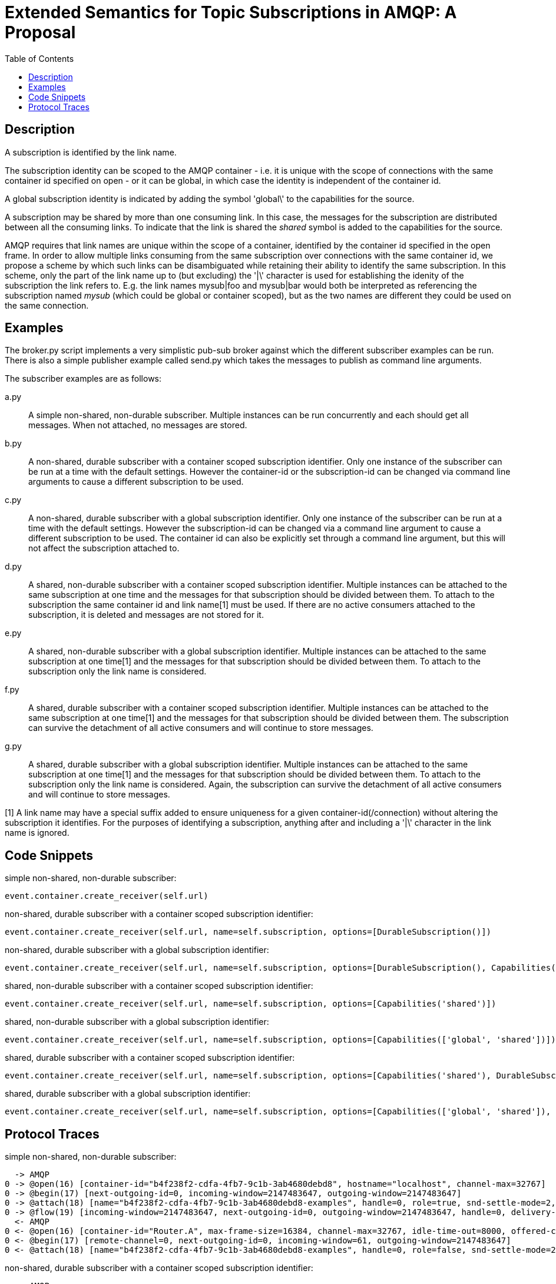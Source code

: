 Extended Semantics for Topic Subscriptions in AMQP: A Proposal
==============================================================
:toc:

Description
-----------

A subscription is identified by the link name.

The subscription identity can be scoped to the AMQP container -
i.e. it is unique with the scope of connections with the same
container id specified on open - or it can be global, in which case
the identity is independent of the container id.

A global subscription identity is indicated by adding the symbol
\'global\' to the capabilities for the source.

A subscription may be shared by more than one consuming link. In this
case, the messages for the subscription are distributed between all
the consuming links. To indicate that the link is shared the 'shared'
symbol is added to the capabilities for the source.

AMQP requires that link names are unique within the scope of a
container, identified by the container id specified in the open
frame. In order to allow multiple links consuming from the same
subscription over connections with the same container id, we propose a
scheme by which such links can be disambiguated while retaining their
ability to identify the same subscription. In this scheme, only the
part of the link name up to (but excluding) the \'|\' character is used
for establishing the idenity of the subscription the link refers
to. E.g. the link names mysub|foo and mysub|bar would both be
interpreted as referencing the subscription named 'mysub' (which could
be global or container scoped), but as the two names are different
they could be used on the same connection.

Examples
--------

The broker.py script implements a very simplistic pub-sub broker
against which the different subscriber examples can be run. There is
also a simple publisher example called send.py which takes the
messages to publish as command line arguments.

The subscriber examples are as follows:

a.py:: A simple non-shared, non-durable subscriber. Multiple instances
can be run concurrently and each should get all messages. When not
attached, no messages are stored.

b.py:: A non-shared, durable subscriber with a container scoped
subscription identifier. Only one instance of the subscriber can be
run at a time with the default settings. However the container-id or
the subscription-id can be changed via command line arguments to cause
a different subscription to be used.

c.py:: A non-shared, durable subscriber with a global subscription
identifier. Only one instance of the subscriber can be run at a time
with the default settings. However the subscription-id can be changed
via a command line argument to cause a different subscription to be
used. The container id can also be explicitly set through a command
line argument, but this will not affect the subscription attached to.

d.py:: A shared, non-durable subscriber with a container scoped
subscription identifier. Multiple instances can be attached to the
same subscription at one time and the messages for that subscription
should be divided between them. To attach to the subscription the same
container id and link name[1] must be used. If there are no active
consumers attached to the subscription, it is deleted and messages are
not stored for it.

e.py:: A shared, non-durable subscriber with a global subscription
identifier. Multiple instances can be attached to the same
subscription at one time[1] and the messages for that subscription should
be divided between them. To attach to the subscription only the link
name is considered.

f.py:: A shared, durable subscriber with a container scoped
subscription identifier. Multiple instances can be attached to the
same subscription at one time[1] and the messages for that subscription
should be divided between them. The subscription can survive the
detachment of all active consumers and will continue to store
messages.

g.py:: A shared, durable subscriber with a global subscription
identifier. Multiple instances can be attached to the same
subscription at one time[1] and the messages for that subscription should
be divided between them. To attach to the subscription only the link
name is considered. Again, the subscription can survive the detachment
of all active consumers and will continue to store messages.


[1] A link name may have a special suffix added to ensure uniqueness
for a given container-id(/connection) without altering the subscription it
identifies. For the purposes of identifying a subscription, anything after
and including a \'|\' character in the link name is ignored.

Code Snippets
-------------

simple non-shared, non-durable subscriber:

[source,python,indent=0]
----
event.container.create_receiver(self.url)
----

non-shared, durable subscriber with a container scoped subscription
identifier:

[source,python,indent=0]
----
event.container.create_receiver(self.url, name=self.subscription, options=[DurableSubscription()])
----

non-shared, durable subscriber with a global subscription identifier:

[source,python,indent=0]
----
event.container.create_receiver(self.url, name=self.subscription, options=[DurableSubscription(), Capabilities('global')])
----

shared, non-durable subscriber with a container scoped subscription
identifier:

[source,python,indent=0]
----
event.container.create_receiver(self.url, name=self.subscription, options=[Capabilities('shared')])
----

shared, non-durable subscriber with a global subscription identifier:

[source,python,indent=0]
----
event.container.create_receiver(self.url, name=self.subscription, options=[Capabilities(['global', 'shared'])])
----

shared, durable subscriber with a container scoped subscription
identifier:

[source,python,indent=0]
----
event.container.create_receiver(self.url, name=self.subscription, options=[Capabilities('shared'), DurableSubscription()])
----

shared, durable subscriber with a global subscription identifier:

[source,python,indent=0]
----
event.container.create_receiver(self.url, name=self.subscription, options=[Capabilities(['global', 'shared']), DurableSubscription()])
----

Protocol Traces
---------------

simple non-shared, non-durable subscriber:

----
  -> AMQP
0 -> @open(16) [container-id="b4f238f2-cdfa-4fb7-9c1b-3ab4680debd8", hostname="localhost", channel-max=32767]
0 -> @begin(17) [next-outgoing-id=0, incoming-window=2147483647, outgoing-window=2147483647]
0 -> @attach(18) [name="b4f238f2-cdfa-4fb7-9c1b-3ab4680debd8-examples", handle=0, role=true, snd-settle-mode=2, rcv-settle-mode=0, source=@source(40) [address="examples", durable=0, timeout=0, dynamic=false], target=@target(41) [durable=0, timeout=0, dynamic=false], initial-delivery-count=0]
0 -> @flow(19) [incoming-window=2147483647, next-outgoing-id=0, outgoing-window=2147483647, handle=0, delivery-count=0, link-credit=10, drain=false]
  <- AMQP
0 <- @open(16) [container-id="Router.A", max-frame-size=16384, channel-max=32767, idle-time-out=8000, offered-capabilities=:"ANONYMOUS-RELAY", properties={:product="qpid-dispatch-router", :version="0.7.0"}]
0 <- @begin(17) [remote-channel=0, next-outgoing-id=0, incoming-window=61, outgoing-window=2147483647]
0 <- @attach(18) [name="b4f238f2-cdfa-4fb7-9c1b-3ab4680debd8-examples", handle=0, role=false, snd-settle-mode=2, rcv-settle-mode=0, source=@source(40) [address="examples", durable=0, timeout=0, dynamic=false], target=@target(41) [durable=0, timeout=0, dynamic=false], initial-delivery-count=0]
----

non-shared, durable subscriber with a container scoped subscription
identifier:

----
  -> AMQP
0 -> @open(16) [container-id="client-b", hostname="localhost", channel-max=32767]
0 -> @begin(17) [next-outgoing-id=0, incoming-window=2147483647, outgoing-window=2147483647]
0 -> @attach(18) [name="subscription-b", handle=0, role=true, snd-settle-mode=2, rcv-settle-mode=0, source=@source(40) [address="examples", durable=2, expiry-policy=:never, timeout=0, dynamic=false], target=@target(41) [durable=0, timeout=0, dynamic=false], initial-delivery-count=0]
0 -> @flow(19) [incoming-window=2147483647, next-outgoing-id=0, outgoing-window=2147483647, handle=0, delivery-count=0, link-credit=10, drain=false]
  <- AMQP
0 <- @open(16) [container-id="Router.A", max-frame-size=16384, channel-max=32767, idle-time-out=8000, offered-capabilities=:"ANONYMOUS-RELAY", properties={:product="qpid-dispatch-router", :version="0.7.0"}]
0 <- @begin(17) [remote-channel=0, next-outgoing-id=0, incoming-window=61, outgoing-window=2147483647]
0 <- @attach(18) [name="subscription-b", handle=0, role=false, snd-settle-mode=2, rcv-settle-mode=0, source=@source(40) [address="examples", durable=2, expiry-policy=:never, timeout=0, dynamic=false], target=@target(41) [durable=0, timeout=0, dynamic=false], initial-delivery-count=0]
----

non-shared, durable subscriber with a global subscription identifier:

----
  -> AMQP
0 -> @open(16) [container-id="58b89233-84ac-48bb-a543-840f3222e03a", hostname="localhost", channel-max=32767]
0 -> @begin(17) [next-outgoing-id=0, incoming-window=2147483647, outgoing-window=2147483647]
0 -> @attach(18) [name="subscription-c", handle=0, role=true, snd-settle-mode=2, rcv-settle-mode=0, source=@source(40) [address="examples", durable=2, expiry-policy=:never, timeout=0, dynamic=false, capabilities=:global], target=@target(41) [durable=0, timeout=0, dynamic=false], initial-delivery-count=0]
0 -> @flow(19) [incoming-window=2147483647, next-outgoing-id=0, outgoing-window=2147483647, handle=0, delivery-count=0, link-credit=10, drain=false]
  <- AMQP
0 <- @open(16) [container-id="Router.A", max-frame-size=16384, channel-max=32767, idle-time-out=8000, offered-capabilities=:"ANONYMOUS-RELAY", properties={:product="qpid-dispatch-router", :version="0.7.0"}]
0 <- @begin(17) [remote-channel=0, next-outgoing-id=0, incoming-window=61, outgoing-window=2147483647]
0 <- @attach(18) [name="subscription-c", handle=0, role=false, snd-settle-mode=2, rcv-settle-mode=0, source=@source(40) [address="examples", durable=2, expiry-policy=:never, timeout=0, dynamic=false, capabilities=:global], target=@target(41) [durable=0, timeout=0, dynamic=false], initial-delivery-count=0]
----


shared, non-durable subscriber with a container scoped subscription
identifier:

----
  -> AMQP
0 -> @open(16) [container-id="client-d", hostname="localhost", channel-max=32767]
0 -> @begin(17) [next-outgoing-id=0, incoming-window=2147483647, outgoing-window=2147483647]
0 -> @attach(18) [name="subscription-d", handle=0, role=true, snd-settle-mode=2, rcv-settle-mode=0, source=@source(40) [address="examples", durable=0, timeout=0, dynamic=false, capabilities=:shared], target=@target(41) [durable=0, timeout=0, dynamic=false], initial-delivery-count=0]
0 -> @flow(19) [incoming-window=2147483647, next-outgoing-id=0, outgoing-window=2147483647, handle=0, delivery-count=0, link-credit=10, drain=false]
  <- AMQP
0 <- @open(16) [container-id="Router.A", max-frame-size=16384, channel-max=32767, idle-time-out=8000, offered-capabilities=:"ANONYMOUS-RELAY", properties={:product="qpid-dispatch-router", :version="0.7.0"}]
0 <- @begin(17) [remote-channel=0, next-outgoing-id=0, incoming-window=61, outgoing-window=2147483647]
0 <- @attach(18) [name="subscription-d", handle=0, role=false, snd-settle-mode=2, rcv-settle-mode=0, source=@source(40) [address="examples", durable=0, timeout=0, dynamic=false, capabilities=:shared], target=@target(41) [durable=0, timeout=0, dynamic=false], initial-delivery-count=0]
----

shared, non-durable subscriber with a global subscription identifier:

----
  -> AMQP
0 -> @open(16) [container-id="a0858d9e-a44e-4aff-a1f8-049d53361a7c", hostname="localhost", channel-max=32767]
0 -> @begin(17) [next-outgoing-id=0, incoming-window=2147483647, outgoing-window=2147483647]
0 -> @attach(18) [name="subscription-e", handle=0, role=true, snd-settle-mode=2, rcv-settle-mode=0, source=@source(40) [address="examples", durable=0, timeout=0, dynamic=false, capabilities=[:global, :shared]], target=@target(41) [durable=0, timeout=0, dynamic=false], initial-delivery-count=0]
0 -> @flow(19) [incoming-window=2147483647, next-outgoing-id=0, outgoing-window=2147483647, handle=0, delivery-count=0, link-credit=10, drain=false]
  <- AMQP
0 <- @open(16) [container-id="Router.A", max-frame-size=16384, channel-max=32767, idle-time-out=8000, offered-capabilities=:"ANONYMOUS-RELAY", properties={:product="qpid-dispatch-router", :version="0.7.0"}]
0 <- @begin(17) [remote-channel=0, next-outgoing-id=0, incoming-window=61, outgoing-window=2147483647]
0 <- @attach(18) [name="subscription-e", handle=0, role=false, snd-settle-mode=2, rcv-settle-mode=0, source=@source(40) [address="examples", durable=0, timeout=0, dynamic=false, capabilities=[:global, :shared]], target=@target(41) [durable=0, timeout=0, dynamic=false], initial-delivery-count=0]
----

shared, durable subscriber with a container scoped subscription
identifier:

----
  -> AMQP
0 -> @open(16) [container-id="client-f", hostname="localhost", channel-max=32767]
0 -> @begin(17) [next-outgoing-id=0, incoming-window=2147483647, outgoing-window=2147483647]
0 -> @attach(18) [name="subscription-f", handle=0, role=true, snd-settle-mode=2, rcv-settle-mode=0, source=@source(40) [address="examples", durable=2, expiry-policy=:never, timeout=0, dynamic=false, capabilities=:shared], target=@target(41) [durable=0, timeout=0, dynamic=false], initial-delivery-count=0]
0 -> @flow(19) [incoming-window=2147483647, next-outgoing-id=0, outgoing-window=2147483647, handle=0, delivery-count=0, link-credit=10, drain=false]
  <- AMQP
0 <- @open(16) [container-id="Router.A", max-frame-size=16384, channel-max=32767, idle-time-out=8000, offered-capabilities=:"ANONYMOUS-RELAY", properties={:product="qpid-dispatch-router", :version="0.7.0"}]
0 <- @begin(17) [remote-channel=0, next-outgoing-id=0, incoming-window=61, outgoing-window=2147483647]
0 <- @attach(18) [name="subscription-f", handle=0, role=false, snd-settle-mode=2, rcv-settle-mode=0, source=@source(40) [address="examples", durable=2, expiry-policy=:never, timeout=0, dynamic=false, capabilities=:shared], target=@target(41) [durable=0, timeout=0, dynamic=false], initial-delivery-count=0]
----

shared, durable subscriber with a global subscription identifier:

----
  -> AMQP
0 -> @open(16) [container-id="58e4c34e-1c25-4270-847a-28786682cf3d", hostname="localhost", channel-max=32767]
0 -> @begin(17) [next-outgoing-id=0, incoming-window=2147483647, outgoing-window=2147483647]
0 -> @attach(18) [name="subscription-g", handle=0, role=true, snd-settle-mode=2, rcv-settle-mode=0, source=@source(40) [address="examples", durable=2, expiry-policy=:never, timeout=0, dynamic=false, capabilities=[:global, :shared]], target=@target(41) [durable=0, timeout=0, dynamic=false], initial-delivery-count=0]
0 -> @flow(19) [incoming-window=2147483647, next-outgoing-id=0, outgoing-window=2147483647, handle=0, delivery-count=0, link-credit=10, drain=false]
  <- AMQP
0 <- @open(16) [container-id="Router.A", max-frame-size=16384, channel-max=32767, idle-time-out=8000, offered-capabilities=:"ANONYMOUS-RELAY", properties={:product="qpid-dispatch-router", :version="0.7.0"}]
0 <- @begin(17) [remote-channel=0, next-outgoing-id=0, incoming-window=61, outgoing-window=2147483647]
0 <- @attach(18) [name="subscription-g", handle=0, role=false, snd-settle-mode=2, rcv-settle-mode=0, source=@source(40) [address="examples", durable=2, expiry-policy=:never, timeout=0, dynamic=false, capabilities=[:global, :shared]], target=@target(41) [durable=0, timeout=0, dynamic=false], initial-delivery-count=0]
----
